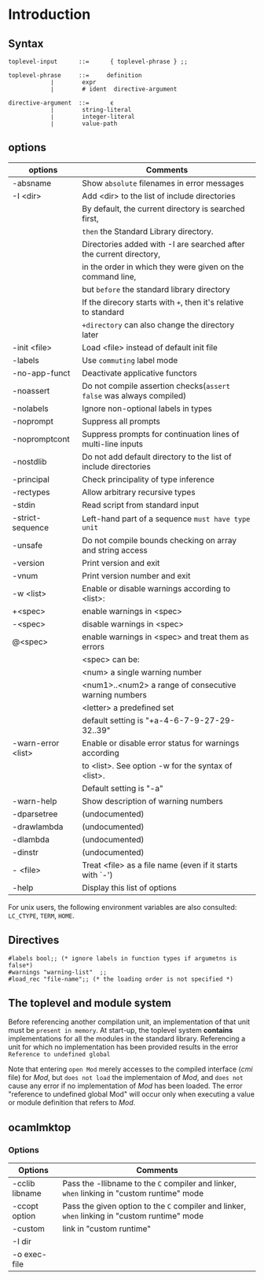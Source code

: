 #+STARTUP: overview
#+SEQ_TODO: TODO(T) WAIT(W) | DONE(D!) CANCELED(C@) 
#+COLUMNS: %10ITEM  %10PRIORITY %15TODO %65TAGS

#+OPTIONS: toc:4 ^:{} num:nil creator:nil author:nil
#+OPTIONS: author:nil timestamp:nil d:nil
#+STYLE: <link rel="stylesheet" type="text/css" href="../css/style.css">



* Introduction

** Syntax

  #+BEGIN_EXAMPLE
    toplevel-input      ::=      { toplevel-phrase } ;;  
         
    toplevel-phrase     ::=     definition  
                ∣        expr  
                ∣        # ident  directive-argument  
         
    directive-argument  ::=      є  
                ∣        string-literal  
                ∣        integer-literal  
                ∣        value-path  
  #+END_EXAMPLE

** options
   |--------------------+---------------------------------------------------------------------|
   | options            | Comments                                                            |
   |--------------------+---------------------------------------------------------------------|
   | -absname           | Show =absolute= filenames in error messages                         |
   | -I <dir>           | Add <dir> to the list of include directories                        |
   |                    | By default, the current directory is searched first,                |
   |                    | =then= the Standard Library directory.                              |
   |                    | Directories added with -I are searched after the current directory, |
   |                    | in the order in which they were given on the command line,          |
   |                    | but =before= the standard library directory                         |
   |                    | If the direcory starts with =+=, then it's relative to standard     |
   |                    | =+directory= can also change the directory later                    |
   | -init <file>       | Load <file> instead of default init file                            |
   | -labels            | Use =commuting= label mode                                          |
   | -no-app-funct      | Deactivate applicative functors                                     |
   | -noassert          | Do not compile assertion checks(=assert false= was always compiled) |
   | -nolabels          | Ignore non-optional labels in types                                 |
   | -noprompt          | Suppress all prompts                                                |
   | -nopromptcont      | Suppress prompts for continuation lines of multi-line inputs        |
   | -nostdlib          | Do not add default directory to the list of include directories     |
   | -principal         | Check principality of type inference                                |
   | -rectypes          | Allow arbitrary recursive types                                     |
   | -stdin             | Read script from standard input                                     |
   | -strict-sequence   | Left-hand part of a sequence =must have type unit=                  |
   | -unsafe            | Do not compile bounds checking on array and string access           |
   | -version           | Print version and exit                                              |
   | -vnum              | Print version number and exit                                       |
   |--------------------+---------------------------------------------------------------------|
   | -w <list>          | Enable or disable warnings according to <list>:                     |
   | +<spec>            | enable warnings in <spec>                                           |
   | -<spec>            | disable warnings in <spec>                                          |
   | @<spec>            | enable warnings in <spec> and treat them as errors                  |
   |                    | <spec> can be:                                                      |
   |                    | <num>             a single warning number                           |
   |                    | <num1>..<num2>    a range of consecutive warning numbers            |
   |                    | <letter>          a predefined set                                  |
   |                    | default setting is "+a-4-6-7-9-27-29-32..39"                        |
   | -warn-error <list> | Enable or disable error status for warnings according               |
   |                    | to <list>.  See option -w for the syntax of <list>.                 |
   |                    | Default setting is "-a"                                             |
   | -warn-help         | Show description of warning numbers                                 |
   |--------------------+---------------------------------------------------------------------|
   | -dparsetree        | (undocumented)                                                      |
   | -drawlambda        | (undocumented)                                                      |
   | -dlambda           | (undocumented)                                                      |
   | -dinstr            | (undocumented)                                                      |
   | - <file>           | Treat <file> as a file name (even if it starts with `-')            |
   | -help              | Display this list of options                                        |
   |--------------------+---------------------------------------------------------------------|


   For unix users, the following environment variables are also
   consulted: =LC_CTYPE=, =TERM=, =HOME=.
   
** Directives

   #+BEGIN_SRC tuareg -n -r 
     #labels bool;; (* ignore labels in function types if argumetns is
     false*)
     #warnings "warning-list"  ;;
     #load_rec "file-name";; (* the loading order is not specified *)
   #+END_SRC
   

** The toplevel and module system

   Before referencing another compilation unit, an implementation of
   that unit must be =present in memory=. At start-up, the toplevel
   system *contains* implementations for all the modules in the standard
   library. Referencing a unit for which no implementation has been
   provided results in the error =Reference to undefined global=

   Note that entering =open Mod= merely accesses to the compiled
   interface (/cmi/ file) for /Mod/, but =does not load= the
   implementaion of /Mod/, and =does not= cause any error if no
   implementation of /Mod/ has been loaded. The error "reference to
   undefined global Mod" will occur only when executing a value or
   module definition that refers to /Mod/.

** ocamlmktop

*** Options

    | Options        | Comments                                                                                      |
    |----------------+-----------------------------------------------------------------------------------------------|
    | -cclib libname | Pass the -llibname to the =C= compiler and linker, =when= linking in "custom runtime" mode    |
    | -ccopt option  | Pass the given option to the =C= compiler and linker, =when= linking in "custom runtime" mode |
    | -custom        | link in "custom runtime"                                                                      |
    | -I dir         |                                                                                               |
    | -o exec-file   |                                                                                               |
